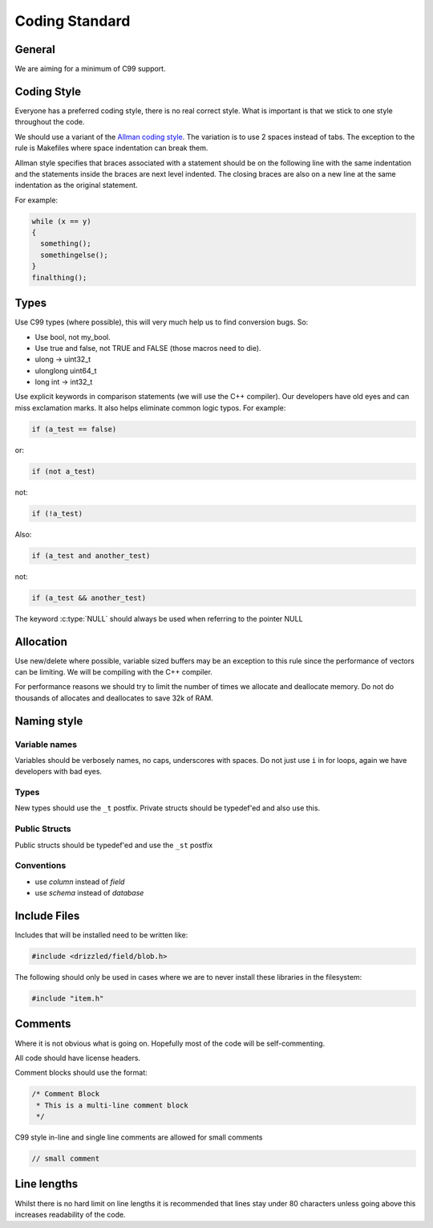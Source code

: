 Coding Standard
===============

General
-------

We are aiming for a minimum of C99 support.

Coding Style
------------

Everyone has a preferred coding style, there is no real correct style.  What is important is that we stick to one style throughout the code.

We should use a variant of the `Allman coding style <http://en.wikipedia.org/wiki/Indent_style#Allman_style>`_.  The variation is to use 2 spaces instead of tabs.  The exception to the rule is Makefiles where space indentation can break them.

Allman style specifies that braces associated with a statement should be on the following line with the same indentation and the statements inside the braces are next level indented.  The closing braces are also on a new line at the same indentation as the original statement.

For example:

.. code-block:: cpp

   while (x == y)
   {
     something();
     somethingelse();
   }
   finalthing();


Types
-----

Use C99 types (where possible), this will very much help us to find conversion bugs.  So:

* Use bool, not my_bool.
* Use true and false, not TRUE and FALSE (those macros need to die).
* ulong → uint32_t
* ulonglong uint64_t
* long int → int32_t

Use explicit keywords in comparison statements (we will use the C++ compiler).  Our developers have old eyes and can miss exclamation marks.  It also helps eliminate common logic typos.  For example:

.. code-block:: cpp

   if (a_test == false)

or:

.. code-block:: cpp

   if (not a_test)

not:

.. code-block:: cpp

   if (!a_test)

Also:

.. code-block:: cpp

   if (a_test and another_test)

not:

.. code-block:: cpp

   if (a_test && another_test)

The keyword :c:type:`NULL` should always be used when referring to the pointer NULL

Allocation
----------

Use new/delete where possible, variable sized buffers may be an exception to this rule since the performance of vectors can be limiting.  We will be compiling with the C++ compiler.

For performance reasons we should try to limit the number of times we allocate and deallocate memory.  Do not do thousands of allocates and deallocates to save 32k of RAM.

Naming style
------------

Variable names
^^^^^^^^^^^^^^

Variables should be verbosely names, no caps, underscores with spaces.  Do not just use ``i`` in for loops, again we have developers with bad eyes.

Types
^^^^^

New types should use the ``_t`` postfix.  Private structs should be typedef'ed and also use this.

Public Structs
^^^^^^^^^^^^^^

Public structs should be typedef'ed and use the ``_st`` postfix

Conventions
^^^^^^^^^^^

* use *column* instead of *field*
* use *schema* instead of *database*

Include Files
-------------

Includes that will be installed need to be written like:

.. code-block:: cpp

   #include <drizzled/field/blob.h>


The following should only be used in cases where we are to never install these libraries in the filesystem:

.. code-block:: cpp

   #include "item.h"

Comments
--------

Where it is not obvious what is going on.  Hopefully most of the code will be self-commenting.

All code should have license headers.

Comment blocks should use the format:

.. code-block:: cpp

   /* Comment Block
    * This is a multi-line comment block
    */

C99 style in-line and single line comments are allowed for small comments

.. code-block:: cpp

   // small comment

Line lengths
------------

Whilst there is no hard limit on line lengths it is recommended that lines stay under 80 characters unless going above this increases readability of the code.
